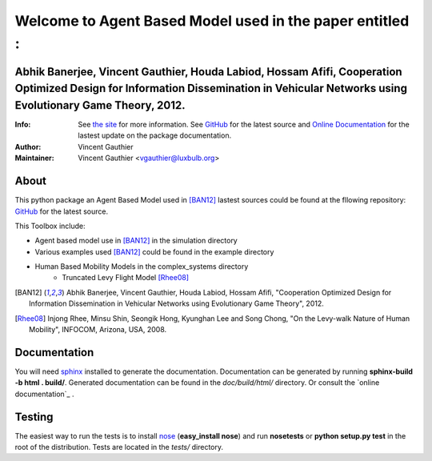=========================================================
Welcome to Agent Based Model used in the paper entitled :
=========================================================


Abhik Banerjee, Vincent Gauthier, Houda Labiod, Hossam Afifi, Cooperation Optimized Design for Information Dissemination in Vehicular Networks using Evolutionary Game Theory, 2012.
========================================================================================================================================================================================

:Info: See `the site <http://www-public.it-sudparis.eu/~gauthier/>`_ for more information. See `GitHub <http://bit.ly/TgiaJZ>`_ for the latest source and `Online Documentation <https://cooperativenetworking.readthedocs.org/en/latest/>`_ for the lastest update on the package documentation.
:Author: Vincent Gauthier
:Maintainer: Vincent Gauthier <vgauthier@luxbulb.org>

About
=====
This python package an Agent Based Model used in [BAN12]_ lastest sources could be found at the fllowing repository: `GitHub <http://bit.ly/TgiaJZ>`_ for the latest source.

This Toolbox include:

- Agent based model use in [BAN12]_ in the simulation directory

- Various examples used [BAN12]_ could be found in the example directory

- Human Based Mobility Models in the complex_systems directory
	- Truncated Levy Flight Model [Rhee08]_

.. [BAN12] Abhik Banerjee, Vincent Gauthier, Houda Labiod, Hossam Afifi, "Cooperation Optimized Design for Information Dissemination in Vehicular Networks using Evolutionary Game Theory", 2012.

.. [Rhee08] Injong Rhee, Minsu Shin, Seongik Hong, Kyunghan Lee and Song Chong, "On the Levy-walk Nature of Human Mobility", INFOCOM, Arizona, USA, 2008.

Documentation
=============
You will need sphinx_ installed to generate the documentation. Documentation
can be generated by running **sphinx-build -b html . build/**. Generated
documentation can be found in the *doc/build/html/* directory. Or consult the `online documentation`_ .

Testing
=======

The easiest way to run the tests is to install `nose
<http://somethingaboutorange.com/mrl/projects/nose/>`_ (**easy_install
nose**) and run **nosetests** or **python setup.py test** in the root
of the distribution. Tests are located in the *tests/* directory.

.. _sphinx: http://sphinx.pocoo.org/
.. _`online documentation`: http://complex-systems.readthedocs.org/

